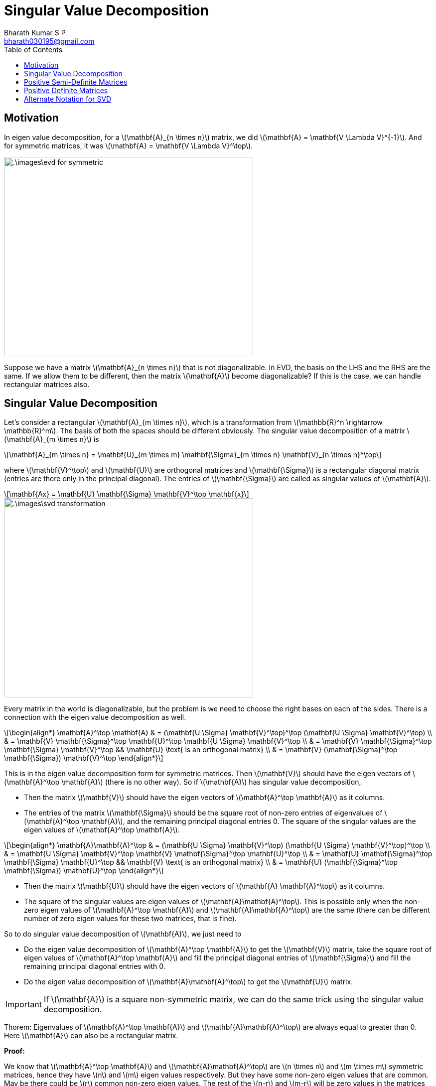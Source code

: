 = Singular Value Decomposition =
:doctype: book
:author: Bharath Kumar S P
:email: bharath030195@gmail.com
:stem: latexmath
:eqnums:
:toc:

== Motivation ==
In eigen value decomposition, for a stem:[\mathbf{A}_{n \times n}] matrix, we did stem:[\mathbf{A} = \mathbf{V \Lambda V}^{-1}]. And for symmetric matrices, it was stem:[\mathbf{A} = \mathbf{V \Lambda V}^\top].

image::.\images\evd_for_symmetric.png[align='center', 500, 400]

Suppose we have a matrix stem:[\mathbf{A}_{n \times n}] that is not diagonalizable. In EVD, the basis on the LHS and the RHS are the same. If we allow them to be different, then the matrix stem:[\mathbf{A}] become diagonalizable? If this is the case, we can handle rectangular matrices also.

== Singular Value Decomposition ==
Let's consider a rectangular stem:[\mathbf{A}_{m \times n}], which is a transformation from stem:[\mathbb{R}^n \rightarrow \mathbb{R}^m]. The basis of both the spaces should be different obviously. The singular value decomposition of a matrix stem:[\mathbf{A}_{m \times n}] is

[stem]
++++
\mathbf{A}_{m \times n} = \mathbf{U}_{m \times m} \mathbf{\Sigma}_{m \times n} \mathbf{V}_{n \times n}^\top
++++

where stem:[\mathbf{V}^\top] and stem:[\mathbf{U}] are orthogonal matrices and stem:[\mathbf{\Sigma}] is a rectangular diagonal matrix (entries are there only in the principal diagonal). The entries of stem:[\mathbf{\Sigma}] are called as singular values of stem:[\mathbf{A}].

[stem]
++++
\mathbf{Ax} = \mathbf{U} \mathbf{\Sigma} \mathbf{V}^\top \mathbf{x}
++++

image::.\images\svd_transformation.png[align='center', 500, 400]

Every matrix in the world is diagonalizable, but the problem is we need to choose the right bases on each of the sides. There is a connection with the eigen value decomposition as well.

[stem]
++++
\begin{align*}
\mathbf{A}^\top \mathbf{A} & = (\mathbf{U \Sigma} \mathbf{V}^\top)^\top (\mathbf{U \Sigma} \mathbf{V}^\top) \\
& = \mathbf{V} \mathbf{\Sigma}^\top \mathbf{U}^\top \mathbf{U \Sigma} \mathbf{V}^\top \\
& = \mathbf{V} \mathbf{\Sigma}^\top \mathbf{\Sigma} \mathbf{V}^\top && \mathbf{U} \text{ is an orthogonal matrix} \\
& = \mathbf{V} (\mathbf{\Sigma}^\top \mathbf{\Sigma}) \mathbf{V}^\top
\end{align*}
++++

This is in the eigen value decomposition form for symmetric matrices. Then stem:[\mathbf{V}] should have the eigen vectors of stem:[\mathbf{A}^\top \mathbf{A}] (there is no other way). So if stem:[\mathbf{A}] has singular value decomposition,

* Then the matrix stem:[\mathbf{V}] should have the eigen vectors of stem:[\mathbf{A}^\top \mathbf{A}] as it columns.
* The entries of the matrix stem:[\mathbf{\Sigma}] should be the square root of non-zero entries of eigenvalues of stem:[\mathbf{A}^\top \mathbf{A}], and the remaining principal diagonal entries 0. The square of the singular values are the eigen values of stem:[\mathbf{A}^\top \mathbf{A}].

[stem]
++++
\begin{align*}
\mathbf{A}\mathbf{A}^\top & = (\mathbf{U \Sigma} \mathbf{V}^\top) (\mathbf{U \Sigma} \mathbf{V}^\top)^\top \\
& = \mathbf{U \Sigma} \mathbf{V}^\top \mathbf{V} \mathbf{\Sigma}^\top \mathbf{U}^\top \\
& = \mathbf{U} \mathbf{\Sigma}^\top \mathbf{\Sigma} \mathbf{U}^\top && \mathbf{V} \text{ is an orthogonal matrix} \\
& = \mathbf{U} (\mathbf{\Sigma}^\top \mathbf{\Sigma}) \mathbf{U}^\top
\end{align*}
++++

* Then the matrix stem:[\mathbf{U}] should have the eigen vectors of stem:[\mathbf{A} \mathbf{A}^\top] as it columns.
* The square of the singular values are eigen values of stem:[\mathbf{A}\mathbf{A}^\top]. This is possible only when the non-zero eigen values of stem:[\mathbf{A}^\top \mathbf{A}] and stem:[\mathbf{A}\mathbf{A}^\top] are the same (there can be different number of zero eigen values for these two matrices, that is fine).

So to do singular value decomposition of stem:[\mathbf{A}], we just need to

* Do the eigen value decomposition of stem:[\mathbf{A}^\top \mathbf{A}] to get the stem:[\mathbf{V}] matrix, take the square root of eigen values of stem:[\mathbf{A}^\top \mathbf{A}] and fill the principal diagonal entries of stem:[\mathbf{\Sigma}] and fill the remaining principal diagonal entries with 0. 
* Do the eigen value decomposition of stem:[\mathbf{A}\mathbf{A}^\top] to get the stem:[\mathbf{U}] matrix.

IMPORTANT: If stem:[\mathbf{A}] is a square non-symmetric matrix, we can do the same trick using the singular value decomposition.

====
Thorem: Eigenvalues of  stem:[\mathbf{A}^\top \mathbf{A}] and stem:[\mathbf{A}\mathbf{A}^\top] are always equal to greater than 0. Here stem:[\mathbf{A}] can also be a rectangular matrix.
====

*Proof:*

We know that stem:[\mathbf{A}^\top \mathbf{A}] and stem:[\mathbf{A}\mathbf{A}^\top] are stem:[n \times n] and stem:[m \times m] symmetric matrices, hence they have stem:[n] and stem:[m] eigen values respectively. But they have some non-zero eigen values that are common. May be there could be stem:[r] common non-zero eigen values. The rest of the stem:[n-r] and stem:[m-r] will be zero values in the matrices respectively.

[stem]
++++
\begin{align*}
\mathbf{A}^\top \mathbf{A} \mathbf{v} & = \lambda \mathbf{v} \\
\mathbf{v}^\top \mathbf{A}^\top \mathbf{A} \mathbf{v} & = \lambda \mathbf{v}^\top\mathbf{v} && \text{ on pre-multiplying } \mathbf{v}^\top \\
\| \mathbf{Av} \|^2 & = \lambda \| \mathbf{v} \|^2 \implies \lambda = \frac{\| \mathbf{Av} \|^2}{\| \mathbf{v} \|^2} \geq 0
\end{align*}
++++

Which shows that stem:[\mathbf{v}^\top \mathbf{A}^\top \mathbf{A} \mathbf{v} \geq 0 ] and stem:[\mathbf{v}^\top\mathbf{v} \geq 0]. And from the last equation as both the numbers are non-negative, we can observe that stem:[\lambda] should be non-negative. This proves that all eigen values of stem:[\mathbf{A}^\top \mathbf{A} \geq 0].

Similarly,

[stem]
++++
\begin{align*}
\mathbf{A} \mathbf{A}^\top \mathbf{v} & = \lambda \mathbf{v} \\
\mathbf{v}^\top \mathbf{A} \mathbf{A}^\top \mathbf{v} & = \lambda \mathbf{v}^\top\mathbf{v} && \text{ on pre-multiplying } \mathbf{v}^\top \\
\| \mathbf{A}^\top \mathbf{v} \|^2 & = \lambda \| \mathbf{v} \|^2 \implies \lambda = \frac{\| \mathbf{A}^\top \mathbf{v} \|^2}{\| \mathbf{v} \|^2} \geq 0
\end{align*}
++++

Which shows that stem:[\mathbf{v}^\top \mathbf{A} \mathbf{A}^\top \mathbf{v} \geq 0 ] and stem:[\mathbf{v}^\top\mathbf{v} \geq 0]. And from the last equation as both the numbers are non-negative, we can observe that stem:[\lambda] should be non-negative. This proves that all eigen values of stem:[\mathbf{A} \mathbf{A}^\top \geq 0].

== Positive Semi-Definite Matrices ==

We got the condition that stem:[\mathbf{v}^\top \mathbf{A}^\top \mathbf{A} \mathbf{v} \geq 0 ] and stem:[\mathbf{v}^\top \mathbf{A} \mathbf{A}^\top \mathbf{v} \geq 0 ] for all stem:[\mathbf{v}], which indicates that the matrix stem:[\mathbf{A}^\top \mathbf{A}] and stem:[\mathbf{A} \mathbf{A}^\top] are positive semi-definite. These matrices have all eigen values non-negative.

It turns out in general also that all the eigen values of a PSD matrix are always stem:[\geq 0].

Conversely, if we have a stem:[\mathbf{M}_{n \times n}] matrix with all eigen values non-negative, is it a PSD matrix? First, since it has all eigen values stem:[\geq 0], the eigenvalues are real, thus it is a symmetric matrix (by the spectral theorem). Then we can prove that it is also a PSD matrix. We need to show that stem:[\mathbf{x}^\top \mathbf{Mx} \geq 0 ] for all stem:[\mathbf{x}].

[stem]
++++
\begin{align*}
\mathbf{x}^\top \mathbf{Mx} & = \mathbf{x}^\top (\mathbf{V \Lambda V}^\top) \mathbf{x}  && \text{ as } \mathbf{M} \text{ is symmetric} \\
& = (\mathbf{V}^\top \mathbf{x})^\top \mathbf{\Lambda} (\mathbf{V}^\top \mathbf{x}) \\
& = \mathbf{y}^\top \mathbf{\Lambda} \mathbf{y} && \text{ let } \mathbf{y}=\mathbf{V}^\top \mathbf{x} \\
& = \sum_{i=1}^n \lambda_i y_i^2
\end{align*}
++++

As the eigenvalues are stem:[\geq 0], then stem:[\sum_{i=1}^n \lambda_i y_i^2 \geq 0 \implies \mathbf{x}^\top \mathbf{Mx} \geq 0] for all stem:[\mathbf{x}]. Hence, stem:[\mathbf{M}] is a PSD matrix.

[stem]
++++
\mathbf{M} \text{ is PSD} \iff \text{ all the eigen values } \geq 0
++++

== Positive Definite Matrices ==

Given stem:[\mathbf{M}] is a positive-definite matrix which is also symmetric, it has stem:[n] eigen values.

[stem]
++++
\begin{align*}
\mathbf{M} \mathbf{v} & = \lambda \mathbf{v} \\
\mathbf{v}^\top \mathbf{M} \mathbf{v} & = \lambda \mathbf{v}^\top\mathbf{v} && \text{ on pre-multiplying } \mathbf{v}^\top \\
\lambda & = \frac{\mathbf{v}^\top \mathbf{M} \mathbf{v} }{\| \mathbf{v} \|^2}
\end{align*}
++++

Since stem:[\mathbf{M}] is PD, we know that stem:[\mathbf{v}^\top \mathbf{M} \mathbf{v} > 0 ] for all stem:[\mathbf{v}]. Hence all the eigen values of a positive definite matrix are always stem:[>0].

Conversely, if we have a stem:[\mathbf{M}_{n \times n}] matrix with all eigen values positive, is it a PD matrix? First, since it has all eigen values stem:[> 0], it is a symmetric matrix. Then with the same argument as before, we can prove that it is also a PD matrix.

[stem]
++++
\mathbf{M} \text{ is PD} \iff \text{ all the eigen values } > 0
++++

== Alternate Notation for SVD ==
The singular value decomposition of a matrix stem:[\mathbf{A}_{m \times n}] is stem:[\mathbf{A} = \mathbf{U \Sigma V}^\top]. This can also be written as the sum of stem:[r] matrices.

[stem]
++++
\mathbf{A} = \sum_{i=1}^r \sigma_i \mathbf{u}_i \mathbf{v}_i^\top
++++

where

* stem:[r = rank(\mathbf{A})] is the number of non-zero singular values.
* stem:[\sigma_i] is the ith singular value.
* stem:[\mathbf{u}_i] is the ith column of stem:[U] (a left singular vector).
* stem:[\mathbf{v}_i] is the ith column of stem:[V] (a right singular vector).

Each stem:[\sigma_i \mathbf{u}_i \mathbf{v}_i^\top] is a stem:[m \times n] rank 1 matrix.



